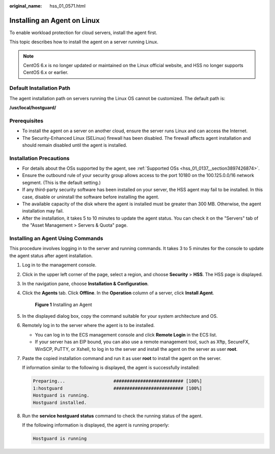 :original_name: hss_01_0571.html

.. _hss_01_0571:

Installing an Agent on Linux
============================

To enable workload protection for cloud servers, install the agent first.

This topic describes how to install the agent on a server running Linux.

.. note::

   CentOS 6.x is no longer updated or maintained on the Linux official website, and HSS no longer supports CentOS 6.x or earlier.

Default Installation Path
-------------------------

The agent installation path on servers running the Linux OS cannot be customized. The default path is:

**/usr/local/hostguard/**

Prerequisites
-------------

-  To install the agent on a server on another cloud, ensure the server runs Linux and can access the Internet.
-  The Security-Enhanced Linux (SELinux) firewall has been disabled. The firewall affects agent installation and should remain disabled until the agent is installed.

Installation Precautions
------------------------

-  For details about the OSs supported by the agent, see :ref:`Supported OSs <hss_01_0137__section3897426874>`.

-  Ensure the outbound rule of your security group allows access to the port 10180 on the 100.125.0.0/16 network segment. (This is the default setting.)
-  If any third-party security software has been installed on your server, the HSS agent may fail to be installed. In this case, disable or uninstall the software before installing the agent.
-  The available capacity of the disk where the agent is installed must be greater than 300 MB. Otherwise, the agent installation may fail.
-  After the installation, it takes 5 to 10 minutes to update the agent status. You can check it on the "Servers" tab of the "Asset Management > Servers & Quota" page.

Installing an Agent Using Commands
----------------------------------

This procedure involves logging in to the server and running commands. It takes 3 to 5 minutes for the console to update the agent status after agent installation.

#. Log in to the management console.

#. Click |image1| in the upper left corner of the page, select a region, and choose **Security** > **HSS**. The HSS page is displayed.

#. In the navigation pane, choose **Installation & Configuration**.

#. Click the **Agents** tab. Click **Offline**. In the **Operation** column of a server, click **Install Agent**.


   .. figure:: /_static/images/en-us_image_0000001563116264.png
      :alt: **Figure 1** Installing an Agent

      **Figure 1** Installing an Agent

#. In the displayed dialog box, copy the command suitable for your system architecture and OS.

#. Remotely log in to the server where the agent is to be installed.

   -  You can log in to the ECS management console and click **Remote Login** in the ECS list.
   -  If your server has an EIP bound, you can also use a remote management tool, such as Xftp, SecureFX, WinSCP, PuTTY, or Xshell, to log in to the server and install the agent on the server as user **root**.

#. Paste the copied installation command and run it as user **root** to install the agent on the server.

   If information similar to the following is displayed, the agent is successfully installed:

   .. code-block::

      Preparing...                  ########################## [100%]
      1:hostguard                   ########################## [100%]
      Hostguard is running.
      Hostguard installed.

#. Run the **service hostguard status** command to check the running status of the agent.

   If the following information is displayed, the agent is running properly:

   .. code-block::

      Hostguard is running

.. |image1| image:: /_static/images/en-us_image_0000001517477398.png
